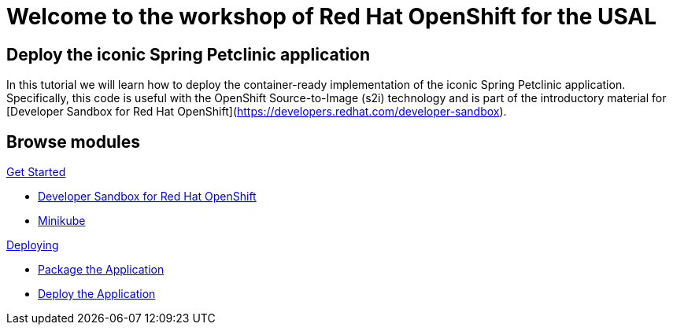 = Welcome to the workshop of Red Hat OpenShift for the USAL
:page-layout: home
:!sectids:

[.text-center.strong]
== Deploy the iconic Spring Petclinic application

In this tutorial we will learn how to deploy the container-ready implementation of
the iconic Spring Petclinic application. Specifically, this code is useful with
the OpenShift Source-to-Image (s2i) technology and is part of the introductory
material for [Developer Sandbox for Red Hat OpenShift](https://developers.redhat.com/developer-sandbox).

[.tiles.browse]
== Browse modules

[.tile]
.xref:01-intro.adoc[Get Started]
* xref:01-intro.adoc#prerequisite[Developer Sandbox for Red Hat OpenShift]
* xref:01-intro.adoc#prerequisite[Minikube]

[.tile]
.xref:02-deploy.adoc[Deploying]
* xref:02-deploy.adoc#package[Package the Application]
* xref:02-deploy.adoc#deploy[Deploy the Application]

